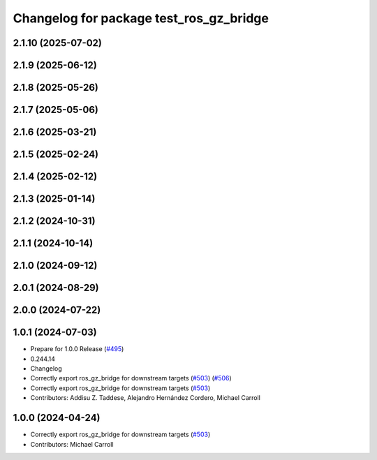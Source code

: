 ^^^^^^^^^^^^^^^^^^^^^^^^^^^^^^^^^^^^^^^^
Changelog for package test_ros_gz_bridge
^^^^^^^^^^^^^^^^^^^^^^^^^^^^^^^^^^^^^^^^

2.1.10 (2025-07-02)
-------------------

2.1.9 (2025-06-12)
------------------

2.1.8 (2025-05-26)
------------------

2.1.7 (2025-05-06)
------------------

2.1.6 (2025-03-21)
------------------

2.1.5 (2025-02-24)
------------------

2.1.4 (2025-02-12)
------------------

2.1.3 (2025-01-14)
------------------

2.1.2 (2024-10-31)
------------------

2.1.1 (2024-10-14)
------------------

2.1.0 (2024-09-12)
------------------

2.0.1 (2024-08-29)
------------------

2.0.0 (2024-07-22)
------------------

1.0.1 (2024-07-03)
------------------
* Prepare for 1.0.0 Release (`#495 <https://github.com/gazebosim/ros_gz//issues/495>`_)
* 0.244.14
* Changelog
* Correctly export ros_gz_bridge for downstream targets (`#503 <https://github.com/gazebosim/ros_gz//issues/503>`_) (`#506 <https://github.com/gazebosim/ros_gz//issues/506>`_)
* Correctly export ros_gz_bridge for downstream targets (`#503 <https://github.com/gazebosim/ros_gz//issues/503>`_)
* Contributors: Addisu Z. Taddese, Alejandro Hernández Cordero, Michael Carroll

1.0.0 (2024-04-24)
------------------
* Correctly export ros_gz_bridge for downstream targets (`#503 <https://github.com/gazebosim/ros_gz/issues/503>`_)
* Contributors: Michael Carroll
